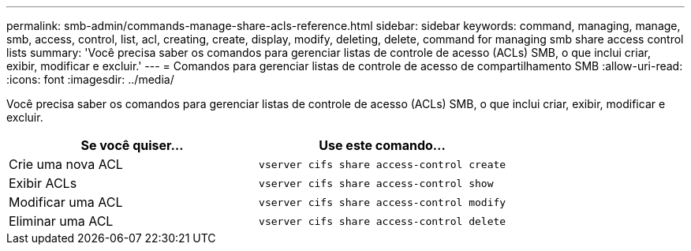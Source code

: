 ---
permalink: smb-admin/commands-manage-share-acls-reference.html 
sidebar: sidebar 
keywords: command, managing, manage, smb, access, control, list, acl, creating, create, display, modify, deleting, delete, command for managing smb share access control lists 
summary: 'Você precisa saber os comandos para gerenciar listas de controle de acesso (ACLs) SMB, o que inclui criar, exibir, modificar e excluir.' 
---
= Comandos para gerenciar listas de controle de acesso de compartilhamento SMB
:allow-uri-read: 
:icons: font
:imagesdir: ../media/


[role="lead"]
Você precisa saber os comandos para gerenciar listas de controle de acesso (ACLs) SMB, o que inclui criar, exibir, modificar e excluir.

|===
| Se você quiser... | Use este comando... 


 a| 
Crie uma nova ACL
 a| 
`vserver cifs share access-control create`



 a| 
Exibir ACLs
 a| 
`vserver cifs share access-control show`



 a| 
Modificar uma ACL
 a| 
`vserver cifs share access-control modify`



 a| 
Eliminar uma ACL
 a| 
`vserver cifs share access-control delete`

|===